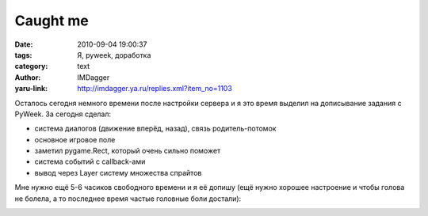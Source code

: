 Caught me
=========
:date: 2010-09-04 19:00:37
:tags: Я, pyweek, доработка
:category: text
:author: IMDagger
:yaru-link: http://imdagger.ya.ru/replies.xml?item_no=1103

Осталось сегодня немного времени после настройки сервера и я это
время выделил на дописывание задания с PyWeek. За сегодня сделал:

-  система диалогов (движение вперёд, назад), связь родитель-потомок
-  основное игровое поле
-  заметил pygame.Rect, который очень сильно поможет
-  система событий с callback-ами
-  вывод через Layer систему множества спрайтов

Мне нужно ещё 5-6 часиков свободного времени и я её допишу (ещё
нужно хорошее настроение и чтобы голова не болела, а то последнее время
частые головные боли достали):

.. class:: text-center

|image0|

.. |image0| image:: http://img-fotki.yandex.ru/get/4901/imdagger.8/0_3f1e8_3fa77a10_L
   :target: http://fotki.yandex.ru/users/imdagger/view/258536/
